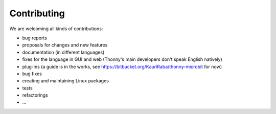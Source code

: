 ============
Contributing
============

We are welcoming all kinds of contributions:

* bug reports
* proposals for changes and new features
* documentation (in different languages)
* fixes for the language in GUI and web (Thonny's main developers don't speak English natively)
* plug-ins (a guide is in the works, see https://bitbucket.org/KauriRaba/thonny-microbit for now)
* bug fixes
* creating and maintaining Linux packages 
* tests
* refactorings
* ...